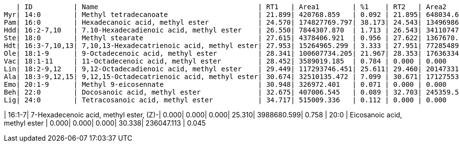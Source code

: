    | ID          | Name                                       | RT1   | Area1        | %1    | RT2   | Area2        | %2
Myr| 14:0        | Methyl tetradecanoate                      | 21.899| 420768.859   | 0.092 | 21.895| 648034.622   | 0.123
Pam| 16:0        | Hexadecanoic acid, methyl ester            | 24.570| 174827769.797| 38.173| 24.543| 13496986.403 | 2.564
Hdd| 16:2-7,10   | 7.10-Hexadecadienoic acid, methyl ester    | 26.550| 7844307.870  | 1.713 | 26.543| 34110747.928 | 6.481
Ste| 18:0        | Methyl stearate                            | 27.615| 4378406.921  | 0.956 | 27.622| 1367670.551  | 0.260
Hdt| 16:3-7,10,13| 7,10,13-Hexadecatrienoic acid, methyl ester| 27.953| 15264965.299 | 3.333 | 27.951| 77285489.680 | 14.683
Ole| 18:1-9      | 9-Octadecenoic acid, methyl ester          | 28.341| 100607734.205| 21.967| 28.353| 176363344.370| 33.507
Vac| 18:1-11     | 11-Octadecenoic acid, methyl ester         | 28.452| 3589019.185  | 0.784 | 0.000 | 0.000        | 0.000
Lin| 18:2-9,12   | 9,12-Octadecadienoic acid, methyl ester    | 29.449| 117293746.451| 25.611| 29.460| 201473315.857| 38.278
Ala| 18:3-9,12,15| 9,12,15-Octadecatrienoic acid, methyl ester| 30.674| 32510135.472 | 7.099 | 30.671| 17127553.990 | 3.254
Emo| 20:1-9      | Methyl 9-eicosennate                       | 30.948| 326972.401   | 0.071 | 0.000 | 0.000        | 0.000
Beh| 22:0        | Docosanoic acid, methyl ester              | 32.675| 407006.545   | 0.089 | 32.703| 245359.551   | 0.047
Lig| 24:0        | Tetracosanoic acid, methyl ester           | 34.717| 515009.336   | 0.112 | 0.000 | 0.000        | 0.000

| 16:1-7| 7-Hexadecenoic acid, methyl ester, (Z)-| 0.000| 0.000| 0.000| 25.310| 3988680.599| 0.758
| 20:0  | Eicosanoic acid, methyl ester          | 0.000| 0.000| 0.000| 30.338| 236047.113 | 0.045